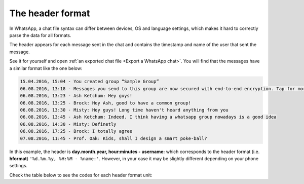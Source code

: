 The header format
=================

In WhatsApp, a chat file syntax can differ between devices, OS and language settings, which makes it hard to correctly
parse the data for all formats.

The header appears for each message sent in the chat and contains the timestamp and name of the user that sent the message.

See it for yourself and open :ref:`an exported chat file <Export a WhatsApp chat>`. You will find that the messages have a similar format like the one below:

.. code-block::

    15.04.2016, 15:04 - You created group “Sample Group”
    06.08.2016, 13:18 - Messages you send to this group are now secured with end-to-end encryption. Tap for more info.
    06.08.2016, 13:23 - Ash Ketchum: Hey guys!
    06.08.2016, 13:25 - Brock: Hey Ash, good to have a common group!
    06.08.2016, 13:30 - Misty: Hey guys! Long time haven't heard anything from you
    06.08.2016, 13:45 - Ash Ketchum: Indeed. I think having a whatsapp group nowadays is a good idea
    06.08.2016, 14:30 - Misty: Definetly
    06.08.2016, 17:25 - Brock: I totally agree
    07.08.2016, 11:45 - Prof. Oak: Kids, shall I design a smart poke-ball?

In this example, the header is **day.month.year, hour:minutes - username:** which corresponds to the header format
(i.e. **hformat**) ``'%d.%m.%y, %H:%M - %name:'``. However, in your case it may be slightly different depending on 
your phone settings. 

Check the table below to see the codes for each header format unit:


.. csv-table:: header format units
   :header: "Date unit code", "Description"
   :widths: 50, 50
   :align: center

    ``'%y'`` (or ``'%Y'``), Year
    ``'%m'``,	Month of the year (1-12)
    ``'%d'``,	Day of the month (1-31)
    ``'%H'``,	Hour 24h-clock (0-23)
    ``'%I'``,	Hour 12h-clock (1-12)
    ``'%p'`` (or ``'%P'``),	"AM/PM", "am/pm", "A.M/P.M", "a.m/p.m" characters
    ``'%M'``,	Minutes (0-60)
    ``'%S'``,	Seconds (0-60)
    ``'%name'``,	Name of user

.. seealso::
    :ref:`Load WhatsApp chat with specific hformat <Load WhatsApp chat with specific hformat>`

